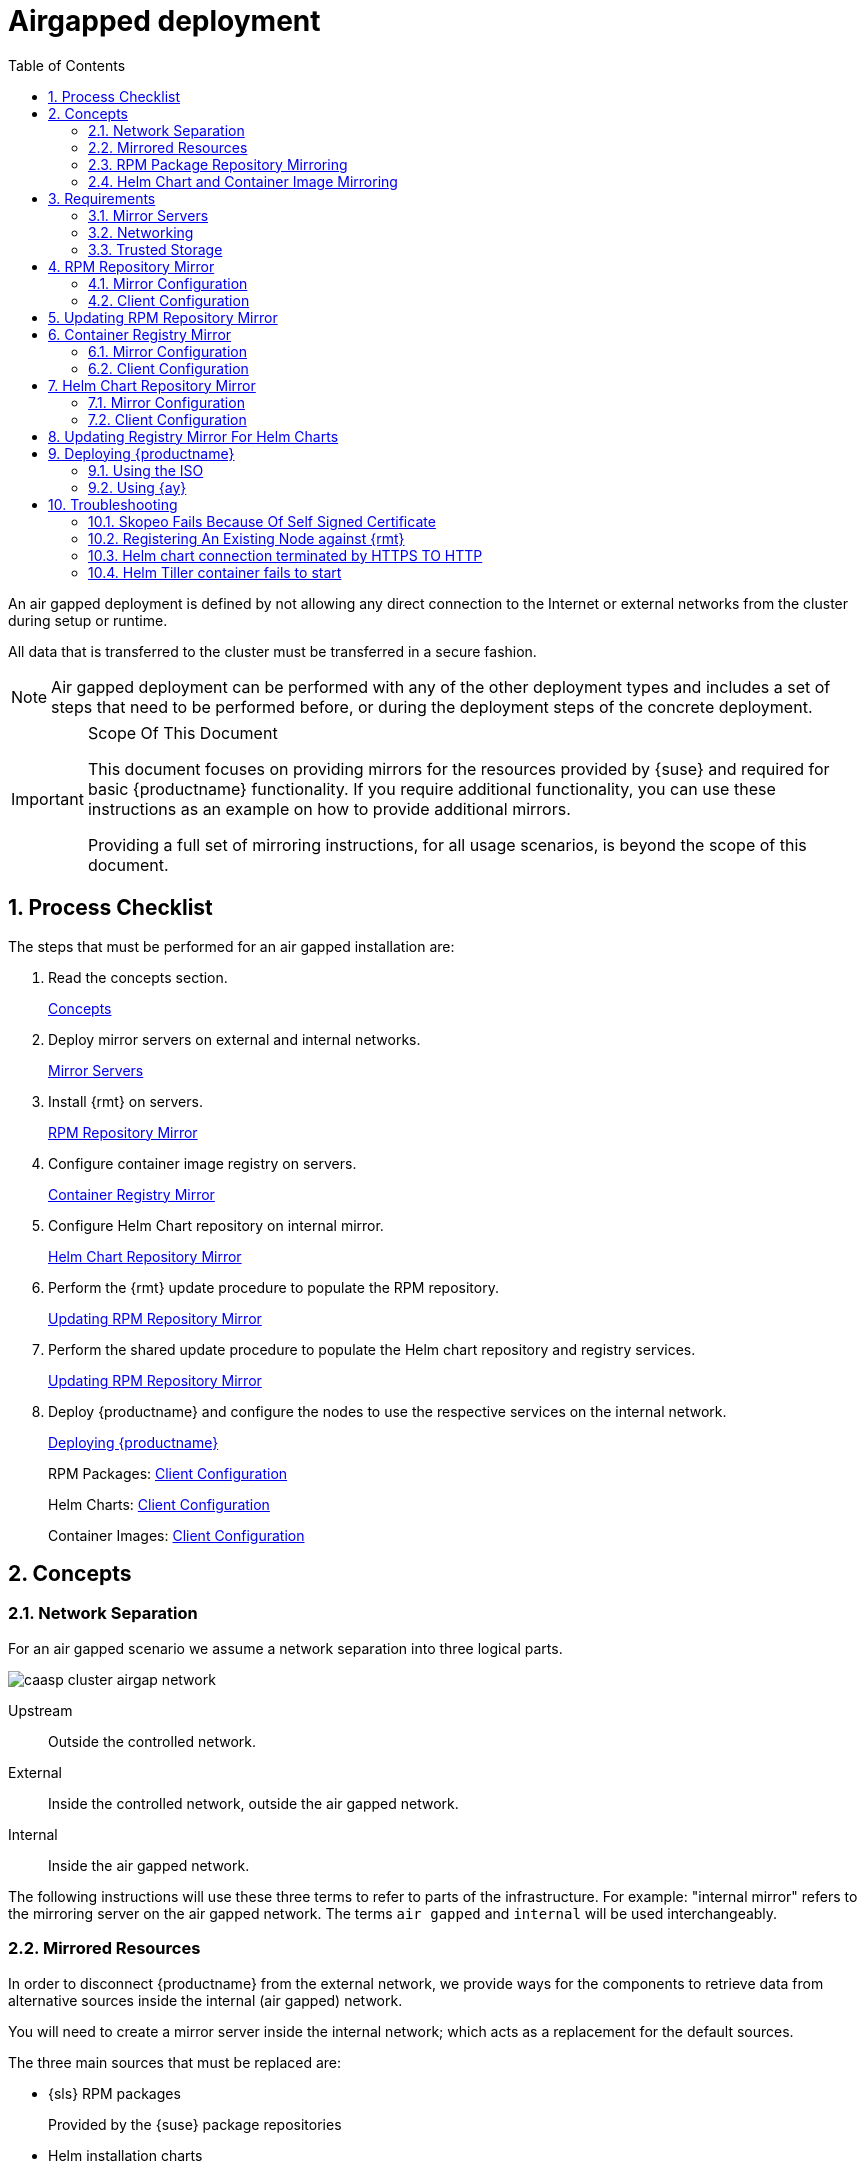 = Airgapped deployment
:doctype: book
:sectnums:
:toc: left
:icons: font
:experimental:
:imagesdir: images

An air gapped deployment is defined by not allowing any direct connection to the
Internet or external networks from the cluster during setup or runtime.

All data that is transferred to the cluster must be transferred in a secure
fashion.

[NOTE]
====
Air gapped deployment can be performed with any of the other deployment types
and includes a set of steps that need to be performed before, or during the
deployment steps of the concrete deployment.
====

.Scope Of This Document
[IMPORTANT]
====
This document focuses on providing mirrors for the resources provided by {suse}
and required for basic {productname} functionality.
If you require additional functionality, you can use these instructions as an example on how to provide additional mirrors.

Providing a full set of mirroring instructions, for all usage scenarios, is beyond the scope of this document.
====

== Process Checklist

The steps that must be performed for an air gapped installation are:

. Read the concepts section.
+
<<airgap-concepts>>
. Deploy mirror servers on external and internal networks.
+
<<airgap-requirements-machines>>
. Install {rmt} on servers.
+
<<airgap-rpm_repository>>
. Configure container image registry on servers.
+
<<airgap-container_registry>>
. Configure Helm Chart repository on internal mirror.
+
<<airgap-helm_charts>>
. Perform the {rmt} update procedure to populate the RPM repository.
+
<<airgap-rpm_repository-update>>
. Perform the shared update procedure to populate the Helm chart repository and registry services.
+
<<airgap-rpm_repository-update>>
. Deploy {productname} and configure the nodes to use the respective services on the internal network.
+
<<airgap-caasp_deployment>>
+
RPM Packages: <<airgap-rpm_repository-client>>
+
Helm Charts: <<airgap-helm_charts-client>>
+
Container Images: <<airgap-container_registry-client>>


[[airgap-concepts]]
== Concepts

=== Network Separation

For an air gapped scenario we assume a network separation into three logical parts.

image::caasp_cluster_airgap_network.png[scaledwidth=100%]

Upstream::
Outside the controlled network.

External::
Inside the controlled network, outside the air gapped network.

Internal::
Inside the air gapped network.

The following instructions will use these three terms to refer to parts of the infrastructure.
For example: "internal mirror" refers to the mirroring server on the air gapped network.
The terms `air gapped` and `internal` will be used interchangeably.

=== Mirrored Resources

In order to disconnect {productname}
from the external network, we provide ways for the components to retrieve data from alternative sources inside the internal (air gapped) network.

You will need to create a mirror server inside the internal network; which acts as a replacement for the default sources.

The three main sources that must be replaced are:

* {sls} RPM packages
+
Provided by the {suse}
package repositories
* Helm installation charts
+
Provided by the {suse} helm chart repository (`+https://kubernetes-charts.suse.com/+`)
* Container images
+
Provided by the {suse} container registry (`+https://registry.suse.com+`)

You will provide replacements for these resources on a dedicated server inside your internal (air gapped) network.

The internal mirror must be updated with data retrieved from the original upstream sources; in a trusted and secure fashion.
To achieve this, you will need an additional mirroring server outside of the air gapped network which acts as a first stage mirror and allows retrieving data from the internet.

Updating of mirrors happens in three stages.

. Update the external mirror from upstream.
. Transfer the updated data onto a trusted storage device.
. Update the internal mirror from the trusted storage device.

Once the replacement sources are in place, the key components are reconfigured to use the mirrors as their main sources.

=== RPM Package Repository Mirroring

Mirroring of the RPM repositories is handled by the https://documentation.suse.com/sles/15-SP1/single-html/SLES-rmt/#book-rmt[Repository Mirroring Tool] for {sls}
 15.
The tool provides functionality that mirrors the upstream {suse}
 package repositories on the local network.
This is intended to minimize reliance on {suse}
 infrastructure for updating large volumes of machines.
The air gapped deployment uses the same technology to provide the packages locally for the air gapped environment.

{sls} bundles software packages into so called modules.
You must enable the `{productname}`, `{sls}` and `Containers Module` modules in addition to the modules enabled by default.
All enabled modules need to be mirrored inside the air gapped network in order to provide the necessary software for other parts of this scenario.

{rmt} will provide a repository server that holds the packages and related metadata for {sls}; to install them like from the upstream repository.
Data is synchronized once a day to the external mirror automatically or can be forced via the CLI.

You can copy this data to your trusted storage at any point and update the internal mirror.

=== Helm Chart and Container Image Mirroring

{productname} uses https://www.helm.sh/[Helm] as one method to install additional software on the cluster.
The logic behind this relies on `Charts`, which are configuration files that tell {kube}
 how to deploy software and its dependencies.
The actual software installed using this method is delivered as `container images`.
The download location of the container image is stored inside the Helm chart.

Container images are provided by {suse} and others on so called registries.
The {suse} container registry is used to update the {productname}
components.

To mirror container images inside the air gapped environment, you will run two container image registry services that are used to pull and in turn serve these images.
The registry service is shipped as a container image itself.

Helm charts are provided independently from container images and can be developed by any number of sources.
Please make sure that you trust the origin of container images referenced in the helm charts.

We provide https://github.com/openSUSE/helm-mirror[helm-mirror] to allow downloading all charts present in a chart repository in bulk and moreover to extract all container image URLs from the charts. https://github.com/containers/skopeo[skopeo] is used to download all the images referred to in the Helm charts from their respective registry.

Helm charts will be provided to the internal network by a webserver and refer to the container images hosted on the internal registry mirror.

Once mirroring is configured, you will not have to modify Dockerfile(s) or {kube}
manifests to use the mirrors.
The requests are passed through the container engine which forwards them to the configured mirrors.
For example: All images with a prefix `registry.suse.com/` will be automatically pulled from the configured (internal) mirror instead.

For further information on registry mirror configuration, refer to link:{docurl}single-html/caasp-admin/#_configuring_container_registries_for_cri_o[].

[[airgap-requirements]]
== Requirements

[[airgap-requirements-machines]]
=== Mirror Servers

.Shared Mirror Server
[NOTE]
====
If you have multiple {productname}
clusters or a very large number of nodes accessing the mirrors, you should increase the sizing of CPU/RAM.

Storage sizing depends on your intended update frequency and data retention model.
If you want to keep snapshots or images of repository states at various points, you must increase storage size accordingly.
====

You will need to provide and maintain at least two machines in addition to your {productname}
cluster.
These mirror servers will reside on the external part of your network and the internal (air gapped) network respectively.

For more information on the requirements of a {sle}
15 server, refer to: https://documentation.suse.com/sles/15-SP1/single-html/SLES-deployment/#part-prep[Installation Preparation].

External::
This machine will host the `{rmt}` for RPM packages and the `container image registry` for container images.
** `1` Host machines for the mirror servers.
*** SLES 15
*** 2 (v)CPU
*** 4 GB RAM
*** 250 GB Storage

Internal (Air gapped)::
This machine will host the `{rmt}` for RPM packages, and `container image registry` for container images as well as the `Helm chart repository` files.
** `1` Host machines for the mirror servers.
*** SLES 15
*** 2 (v)CPU
*** 8 GB RAM
*** 500 GB Storage

.Adjust Number Of Mirror Servers
[IMPORTANT]
====
This scenario description does not contain any fallback contingencies for the mirror servers.
Add additional mirror servers (behind a load balancer) if you require additional reliability/availability.
====

.Procedure: Provision Mirror Servers
. https://documentation.suse.com/sles/15-SP1/single-html/SLES-installquick/#art-sle-installquick[Set up two SUSE Linux Enterprise Server 15 machines] one on the internal network and one on the air gapped network.
. Make sure you have https://documentation.suse.com/sles/15-SP1/single-html/SLES-dockerquick/#Preparation[enabled the Containers module] on both servers.
. Make sure you have https://documentation.suse.com/sles/15-SP1/single-html/SLES-rmt/#cha-rmt-installation[Repository Mirroring Tool installed] on both server.

[[airgap-requirements-network]]
=== Networking

.Additional Port Configuration
[NOTE]
====
If you choose to add more container image registries to your internal network, these must run on different ports than the standard registry running on `5000`.
Configure your network to allow for this communication accordingly.
====

==== Ports

The external mirror server must be able to exchange outgoing traffic with upstream sources on ports `80` and `443`.

All members of the {productname}
cluster must be able to communicate with the internal mirror server(s) within the air gapped network.
You must configure at least these ports in all firewalls between the cluster and the internal mirror:

* 80 HTTP - {rmt} Server and Helm chart repository mirror
* 443 HTTPS - {rmt} Server and Helm chart repository mirror
* 5000 HTTPS - Container image registry

==== Hostnames / FQDN

You need to define fully qualified domain names (FQDN) for both of the mirror servers in their respective network.
These hostnames are the basis for the required SSL certificates and are used by the components to access the respective mirror sources.

[[airgap-ssl-certificates]]
==== SSL Certificates

You will need SSL/TLS certificates to secure services on each server.

On the air gapped network, certificates need to cover the hostname of your server and the subdomains for the registry (`registry.`) and helm chart repository (`charts.`). You must add corresponding aliases to the certificate.

[TIP]
You can use wildcard certificates to cover the entire hostname.

The certificates can be replaced with the self-signed certificate, or you can re-use the certificates created by {rmt} during the setup of the mirror servers.

Place the certificate, CA certificate and key file in `/etc/rmt/ssl/`
as `rmt-server.crt`, `rmt-ca.cert`, and `rmt-server.key`.

These certificates can be re-used by all three mirror services.

Make sure the CA certificate is available to {productname}
system wide; so they can be used by the deployed components.

You can add system wide certificates with following commands on all nodes:
----
sudo cp /etc/rmt/ssl/rmt-ca.crt /etc/pki/trust/anchors/
sudo update-ca-certificates
----

[[airgap-requirements-storage]]
=== Trusted Storage

Transferring data from the external network mirror to the internal mirror can be performed in many ways.
The most common way is portable storage (USB keys or external hard drives).

Sizing of the storage is dependent on the number of data sources that need to be stored.
Container images can easily measure several Gigabytes per item; although they are generally smaller for {kube}
related applications.
The overall size of any given RPM repository is at least tens of Gigabytes.
For example: At the time of writing, the package repository for {sls}
contains approximately `36 GB` of data.

The storage must be formatted to a file system type supporting files larger than `4 GB`.

We recommend external storage with at least `128 GB`.

.Mount Point For Storage In Examples
[NOTE]
====
In the following procedures, we will assume the storage (when connected) is mounted on `/mnt/storage`
.
Please make sure to adjust the mountpoint in the respective command to where the device is actually available.
====

.Handling Of Trusted Storage
[NOTE]
====
Data integrity checks, duplication, backup, and secure handling procedures of trusted storage are beyond the scope of this document.
====

[[airgap-rpm_repository]]
== RPM Repository Mirror

[[airgap-rpm_repository-mirror]]
=== Mirror Configuration

.Deploy The Mirror Before {productname}Cluster Deployment
[NOTE]
====
The mirror on the air gapped network must be running and populated before
====

.Procedure: Configure The External Mirror
. Connect the external mirror to {scc} as described in https://documentation.suse.com/sles/15-SP1/single-html/SLES-rmt/#sec-rmt-mirroring-credentials[these instructions].
+
.Mirror Registration
IMPORTANT: During the installation of {rmt}
you will be asked for login credentials.
On the external mirror, you need to enter your {scc}
login credentials to register.
On the internal mirror, you can skip the {scc} login since the registration will not be possible without an internet connection to {scc}
.
+
.Procedure: Configure The Internal Mirror
. You need to disable the automatic repository sync on the internal server. Otherwise it will attempt to download information from {scc} which can not be reached from inside the air gapped network.
+
----
sudo systemctl stop rmt-server-sync.timer
sudo systemctl disable rmt-server-sync.timer
----

Now you need to perform the update procedure to do an initial sync of data between the upstream sources and the external mirror and the external and internal mirrors.
Refer to: <<airgap-rpm_repository-update>>.

[[airgap-rpm_repository-client]]
=== Client Configuration

https://documentation.suse.com/sles/15-SP1/single-html/SLES-rmt/#cha-rmt-client[Follow these instructions] to configure all {productname}
 nodes to use the package repository mirror server in the air gapped network.

[[airgap-rpm_repository-update]]
== Updating RPM Repository Mirror

https://documentation.suse.com/sles/15-SP1/single-html/SLES-rmt/#sec-rmt-mirroring-export-import[Follow these instructions] to update the external server, transfer the data to a storage device, and use that device to update the air gapped server.

[[airgap-container_registry]]
== Container Registry Mirror

.Mirroring Multiple Image Registries / Chart Repositories
[NOTE]
====
You can mirror images and charts from multiple registries in one shared internal registry.
We do not recommend mirroring multiple registries in a shared registry due to the potential conflicts.

We highly recommend running separate helm chart and container registry mirrors for each source registry.

Additional mirror registries must be run on separate mirror servers for technical reasons.
====

[[airgap-container_registry-mirror]]
=== Mirror Configuration

The container image registry is provided as a container image itself.
You must download the registry container from {suse}
and run it on the respective server.

.Which images to Mirror
[NOTE]
====
CaaS Platform requires a base set of images to be mirrored, as they contain the core services needed to run the cluster.

This list of base images can be found under the following link: https://documentation.suse.com/external-tree/en-us/suse-caasp/4/skuba-cluster-images.txt

Alternatively, the list can be obtained from `skuba` - just run this command on the machine you have `skuba` installed on:

----
skuba cluster images
----

This will print out a list of the images skuba is expecting to use on the cluster to be bootstrapped.

Mirror those and setup the crio-registries to point to the location they are mirrored at.

In addition to the base images used by skuba, Helm 2 also requires the `helm-tiller` image.  When using Helm 3 in an air-gapped deployment the `helm-tiller` image is not required.
====

[IMPORTANT]
====
These images need to be available in the external and internal mirrors at the time you try to deploy {productname}.
Image tags will vary depending on the version of kubernetes you install.
:===
CATEGORY:IMAGE:URL
KUBEADM:hyperkube:registry.suse.com/caasp/v4.5/hyperkube
KUBEADM:pause:registry.suse.com/caasp/v4.5/pause
KUBEADM:coredns:registry.suse.com/caasp/v4.5/coredns
KUBEADM:etcd:egistry.suse.com/caasp/v4.5/etcd
ADDONS:cilium:registry.suse.com/caasp/v4.5/cilium-init
ADDONS:cilium:registry.suse.com/caasp/v4.5/cilium-operator
ADDONS:cilium:registry.suse.com/caasp/v4.5/cilium
ADDONS:dex:registry.suse.com/caasp/v4.5/caasp-dex
ADDONS:gangway:registry.suse.com/caasp/v4.5/gangway
ADDONS:kured:registry.suse.com/caasp/v4.5/kured
MISC:skuba-tooling:registry.suse.com/caasp/v4.5/skuba-tooling
HELM:helm-tiller:registry.suse.com/caasp/v4.5/helm-tiller
:===
====

.Internal Registry Mirror Is Read Only
[NOTE]
====
For security reasons, the internal registry mirror is configured in `read-only` mode.
Therefore, pushing container images to this mirror will not be possible.
It can only serve images that were previously pulled and cached by the external mirror and then uploaded to the internal mirror.

You can modify and store your own container images on the external registry and transfer them with the other container images using the same process.
If you need to be able to modify and store container images on the internal network, we recommend creating a new registry that will hold these images.
The steps needed to run your own full container image registry are not part of this document.

For more information you can refer to: https://documentation.suse.com/sles/15-SP1/single-html/SLES-dockerquick/#sec-docker-registry-definition[SLES15 - Docker Open Source Engine Guide: What is Docker Registry?].
====

We will re-use the nginx webserver that is running as part of {rmt}
to act as a reverse proxy for the container image registry service and to serve the chart repository files.
This step is not necessary for the external host.

.Procedure: Set Up Reverse Proxy and Virtual Host
. SSH into the internal mirror server.
. Create a virtual host configuration file `/etc/nginx/vhosts.d/registry-server-https.conf` .
+
Replace `mymirror.local` with the hostname of your mirror server for which you created the SSL certificates.
+
----
upstream docker-registry {
    server 127.0.0.1:5000;
}

map $upstream_http_docker_distribution_api_version $docker_distribution_api_version {
  '' 'registry/2.0';
}

server {
    listen 443   ssl;
    server_name  registry.`mymirror.local`;

    access_log  /var/log/nginx/registry_https_access.log;
    error_log   /var/log/nginx/registry_https_error.log;
    root        /usr/share/rmt/public;

    ssl_certificate     /etc/rmt/ssl/rmt-server.crt;
    ssl_certificate_key /etc/rmt/ssl/rmt-server.key;
    ssl_protocols       TLSv1.2 TLSv1.3;

    # disable any limits to avoid HTTP 413 for large image uploads
    client_max_body_size 0;

    location /v2/ {
      # Do not allow connections from docker 1.5 and earlier
      # docker pre-1.6.0 did not properly set the user agent on ping, catch "Go *" user agents
      if ($http_user_agent ~ "^(docker\/1\.(3|4|5(?!\.[0-9]-dev))|Go ).*$" ) {
        return 404;
      }

      ## If $docker_distribution_api_version is empty, the header is not added.
      ## See the map directive above where this variable is defined.
      add_header 'Docker-Distribution-Api-Version' $docker_distribution_api_version always;

      proxy_pass                          http://docker-registry;
      proxy_set_header  Host              $http_host;   # required for docker client's sake
      proxy_set_header  X-Real-IP         $remote_addr; # pass on real client's IP
      proxy_set_header  X-Forwarded-For   $proxy_add_x_forwarded_for;
      proxy_set_header  X-Forwarded-Proto $scheme;
      proxy_read_timeout                  900;
    }
}
----
. Create a virtual host configuration file `/etc/nginx/vhosts.d/charts-server-https.conf` .
+
Replace `mymirror.local` with the hostname of your mirror server for which you created the SSL certificates.
+
----
server {
  listen 443   ssl;
  server_name  charts.`mymirror.local`;

  access_log  /var/log/nginx/charts_https_access.log;
  error_log   /var/log/nginx/charts_https_error.log;
  root        /srv/www/;

  ssl_certificate     /etc/rmt/ssl/rmt-server.crt;
  ssl_certificate_key /etc/rmt/ssl/rmt-server.key;
  ssl_protocols       TLSv1.2 TLSv1.3;

  location /charts {
    autoindex on;
  }
}
----
. Restart nginx for the changes to take effect.
+
----
sudo systemctl restart nginx
----

.Procedure: Set Up The External Mirror
. SSH into the external mirror server.
. Install `docker` , `helm-mirror` and `skopeo` .
+
----
sudo zypper in docker helm-mirror skopeo
----
NOTE: The helm-mirror documentation gives instruction for installing as a plugin, but in an air-gapped environment that plugin installation will not be available. Please use the `zypper` installation as described here.
. Start the docker service and enable it at boot time:
+
----
sudo systemctl enable --now docker.service
----
// TODO: The docker registry image does not exist for SLE15
. Pull the registry container image from {suse} .
+
----
sudo docker pull registry.suse.com/sles12/registry:2.6.2
----
. Save the pulled image to a `$$.$$tar` file.
+
----
sudo docker save -o /tmp/registry.tar registry.suse.com/sles12/registry:2.6.2
----
. Connect the trusted storage to the external mirror. Copy the registry image onto the storage.
+
----
mv /tmp/registry.tar /mnt/storage/registry.tar
----
. Create basic authentication credentials for the container image registry.
+
Replace `USERNAME` and `PASSWORD` with proper credentials of your choosing.
+
----
sudo mkdir -p /etc/docker/registry/{auth,certs}
sudo docker run --entrypoint htpasswd registry.suse.com/sles12/registry:2.6.2 -Bbn <USERNAME> <PASSWORD> | sudo tee /etc/docker/registry/auth/htpasswd
----
. Create the `/etc/docker/registry/config.yml` configuration file.
+
[NOTE]
====
Setting up a required authentication seems to break, when using {crio} as the client, so the internal registry does not use any authentication.
====
+
----
version: 0.1
log:
  fields:
    service: registry
storage:
  cache:
    blobdescriptor: inmemory
  filesystem:
    rootdirectory: /var/lib/registry
http:
  addr: 0.0.0.0:5000
  headers:
    X-Content-Type-Options: [nosniff]
health:
  storagedriver:
    enabled: true
    interval: 10s
threshold: 3
----
+
For more details on the configuration, refer to: https://docs.docker.com/registry/configuration/[Docker
Registry: Configuration]
. Start the registry container.
+
----
sudo docker run -d -p 5000:5000 -v /etc/rmt/ssl:/etc/rmt/ssl:ro --restart=always --name registry \
-v /etc/docker/registry:/etc/docker/registry:ro \
-v /var/lib/registry:/var/lib/registry registry.suse.com/sles12/registry:2.6.2
----

.Procedure: Set Up Internal Mirror
. SSH into the internal mirror server.
. Install `docker` .
+
----
sudo zypper in docker
----
. Start the docker service and enable it at boot time:
+
----
sudo systemctl enable --now docker.service
----
. Connect the trusted storage to the internal mirror and load the registry container image to the local file system.
+
----
sudo docker load -i /mnt/storage/registry.tar
----
. Create the `/etc/docker/registry/config.yml` configuration file.
+
----
sudo mkdir -p /etc/docker/registry/
----
+
----
version: 0.1
log:
  fields:
    service: registry
storage:
  cache:
    blobdescriptor: inmemory
  filesystem:
    rootdirectory: /var/lib/registry
  maintenance:
    readonly:
      enabled: true
http:
  addr: 0.0.0.0:5000
  headers:
    X-Content-Type-Options: [nosniff]
  tls:
    certificate: /etc/rmt/ssl/rmt-server.crt
    key: /etc/rmt/ssl/rmt-server.key
health:
  storagedriver:
    enabled: true
    interval: 10s
threshold: 3
----
+
For more details on the configuration, refer to: https://docs.docker.com/registry/configuration/[Docker
Registry: Configuration]
. Start the registry container.
+
----
sudo docker run -d -p 5000:5000 -v /etc/rmt/ssl:/etc/rmt/ssl:ro --restart=always --name registry \
-v /etc/docker/registry:/etc/docker/registry:ro \
-v /var/lib/registry:/var/lib/registry registry.suse.com/sles12/registry:2.6.2
----

Now, you should have the registries set up and listening on port `5000` on their respective servers.

[[airgap-container_registry-client]]
=== Client Configuration
[IMPORTANT]
====
The example provided with the installation is in the old `v1` format of the {crio} registries syntax.
You must replace/remove all content from the example file and build a new file based on the `v2` syntax.

The example below is written in the correct `v2` syntax. `registries.conf` is written using link:https://github.com/toml-lang/toml[TOML].
====

Configure `/etc/containers/registries.conf` to setup the mirroring from `registry.suse.com` to the `internal mirror`.
This needs to be done on all cluster nodes. Make sure to adjust all the correct domain name for your local registry:

----
[[registry]]
prefix = "registry.suse.com"
location = "registry01.mydomain.local:5000/registry.suse.com"
[[registry]]
prefix = "docker.io"
location = "registry01.mydomain.local:5000/docker.io"
[[registry]]
prefix = "docker.io/library"
location = "registry01.mydomain.local:5000/docker.io"
[[registry]]
prefix = "quay.io"
location = "registry01.mydomain.local:5000/quay.io"
[[registry]]
prefix = "k8s.gcr.io"
location = "registry01.mydomain.local:5000/k8s.gcr.io"
[[registry]]
prefix = "gcr.io"
location = "registry01.mydomain.local:5000/gcr.io"
----

For detailed information about the configuration format see link:{docurl}single-html/caasp-admin/#_configuring_container_registries_for_cri_o[].

[[airgap-helm_charts]]
== Helm Chart Repository Mirror

[IMPORTANT]
====
To make use of the helm charts, you must complete <<airgap-container_registry>>.
====

The helm charts will require images available from a registry mirror.
The charts themselves are served on a simple webserver and do not require any particular configuration apart from basic networking availability and a hostname.

=== Mirror Configuration

Update the Helm chart repository by following the shared update procedure <<airgap-update>>.

[[airgap-helm_charts-client]]
=== Client Configuration

Add the webserver as a repo to `helm`.

This step needs to be performed on a machine where Helm is installed and configured to talk to the Tiller server in the {productname}
cluster.  For steps to install Helm 2 and Tiller, reference link:{docurl}single-html/caasp-admin/#_installing_tiller[] and be sure
that the helm-tiller image has been mirrored as described in <<airgap-update>>.

To initialize Helm 2 before the helm-tiller image is ready, use the command:
----
helm init --client-only --skip-refresh
----

`<SUSE_MIRROR>` will be the user-defined name for this repository listed by Helm.
The name of the repository must adhere to https://docs.helm.sh/chart_best_practices/#chart-names[Helm Chart naming conventions].

----
helm repo add <SUSE_MIRROR> https://charts.<MYMIRROR.LOCAL>
----

[[airgap-update]]
== Updating Registry Mirror For Helm Charts

.Live Update Of Registry
[NOTE]
====
There is no need to stop the container image registry services while doing the update procedures.
All changed images will be re-indexed automatically.
====

Helm charts and container images must be refreshed in the same procedure, otherwise charts might refer to image versions that are not mirrored or you are mirroring outdated image versions that cause the chart deployment to fail.

.Procedure: Pull Data From Upstream Sources
. SSH into the mirror server on the external network.
. Download all charts from the repository to the file system (e.g. `/tmp/charts` ).
+
This action will download all charts and overwrite the existing Helm chart repository URL.
Replace `http://charts.mymirror.local` with the hostname of the webserver providing the Helm chart repository on the internal network.
+
----
mkdir /tmp/charts
cd /tmp/charts
----
+
----
helm-mirror --new-root-url http://charts.mymirror.local https://kubernetes-charts.suse.com /tmp/charts
----
. Translate the chart information into the `skopeo` format.
+
----
helm-mirror inspect-images /tmp/charts -o skopeo=sync.yaml --ignore-errors
----
+
.Ignoring Chart Errors
NOTE: The `helm-mirror` tool will attempt to render and inspect all downloaded charts.
Some charts will have values that are filled from environment data on their source repository and produce errors.
You can still proceed with this step by using the `--ignore-errors` flag.
+
. Add helm-tiller to the image list.
+
Edit the `sync.yaml` file and add an entry for the helm-tiller image after any other entries.
Verify the version of the image matches the version used in `helm init` as documented in
link:{docurl}single-html/caasp-admin/#_installing_tiller[] and adjust the entry if needed.
+
----
registry.suse.com:
    images:
        caasp/v4/helm-tiller:
          - 2.16.1
----
+
. Download all the referenced images using `skopeo`.
+
----
mkdir /tmp/skopeodata
skopeo sync --src yaml --dest dir sync.yaml /tmp/skopeodata
----
+
`skopeo` will automatically create a directory named after the hostname of the registry from which you are downloading the images.
The final path will be something like `/tmp/skopeodata/registry.suse.com/`
.
. Populate the local registry with the downloaded data.
+
For `--dest-creds` you must use the credentials you created during <<airgap-container_registry-mirror>>.
+
----
skopeo sync --dest-creds USERNAME:PASSWORD \
--src dir --dest docker \
/tmp/skopeodata/registry.suse.com/ mymirror.local:5000
----
. After the synchronization is done, you can remove the `skopeodata` directory.
+
----
rm -rf /tmp/skopeodata
----

.Procedure: Transfer Data To Secure Storage
. Connect the trusted storage to the external mirror.
. Transfer the container image data to the trusted storage. This will remove all files and directories that are no longer present on the external host from the trusted storage.
+
----
rsync -aP /var/lib/registry/ /mnt/storage/registry/ --delete
----
. Transfer the helm chart data to the trusted storage.
+
----
rsync -aP /tmp/charts/ /mnt/storage/charts --delete
----
.Procedure: Update Internal Mirror
. Connect the trusted storage to the internal mirror.
. Transfer the container image data to the internal mirror. This will remove all files and directories that are no longer present on the trusted storage from the internal mirror.
+
The target directory is `/var/lib/registry`.
+
----
rsync -aP /mnt/storage/registry/ /var/lib/registry/ --delete
----
. Transfer the helm chart data to the internal mirror. This will remove all charts that do not exist on the trusted storage. If you have added any charts to the location manually, please back up these first and restore after the sync from the trusted storage is done.
+
----
rsync -aP /mnt/storage/charts/ /srv/www/charts/ --delete
----
. Set the file permissions and ownership to `555` and `nginx:nginx`.
+
----
sudo chown -R nginx:nginx /srv/www/charts sudo chmod -R 555 /srv/www/charts/
----

.Procedure: Refresh information on the {productname}cluster
. Update the repository information on the machine on which you are using Helm to install software to the cluster.
+
----
helm repo update
----
+
You can now deploy additional software on your {productname}
Refer to: link:{docurl}single-html/caasp-admin/#software-installation[].

[[airgap-caasp_deployment]]
== Deploying {productname}

Use the {productname} link:{docurl}single-html/caasp-deployment/[Deployment Guide] as usual.
Some of the considerations below apply; depending of the chosen installation medium.

Make sure to add the CA certificate of your {rmt} server during deployment.
Refer to: <<airgap-ssl-certificates>>.

=== Using the ISO

From {yast} register the node against the {rmt} server.
This will ensure the node zypper repositories are pointed against {rmt}.
Moreover, all the available updates are going to be installed and there is no need to manually install updates right after the installation.

=== Using {ay}

Ensure the admin node is registered against {rmt}, that will ensure the nodes that are provisioned by {ay} are registered against {rmt}
to have all the updates applied.

// === Using a prebuilt image (eg: KVM, Xen)
//
// The node has to be registered against {rmt}
// .
// Refer to: <<airgap-rpm_repository-client>>.

[[airgap-troubleshooting]]
== Troubleshooting

=== Skopeo Fails Because Of Self Signed Certificate

If you are using a self-signed certificate for the registry you can use the `--dest-cert-dir /path/to/the/cert` parameter to provide the certificate.

=== Registering An Existing Node against {rmt}

Refer to: <<airgap-rpm_repository-client>>.

=== Helm chart connection terminated by HTTPS TO HTTP

When registry mirror is using virtual repository URL. You may need to manually modify the Helm chart index.yaml and point the correct HTTPS base URL.

=== Helm Tiller container fails to start

If the URL for the helm-tiller image is not available when `helm init` is invoked, the pod for Tiller may be stuck in the "ImagePullBackOff" state.
To clear out the broken pod and prepare to attempt `helm init` again, use the following command.

----
helm reset --force
----
